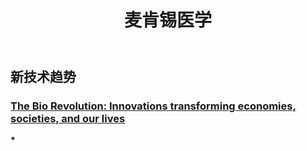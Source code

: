 #+TITLE: 麦肯锡医学

** 新技术趋势
*** [[https://www.mckinsey.com/industries/pharmaceuticals-and-medical-products/our-insights/the-bio-revolution-innovations-transforming-economies-societies-and-our-lives][The Bio Revolution: Innovations transforming economies, societies, and our lives]]
***

